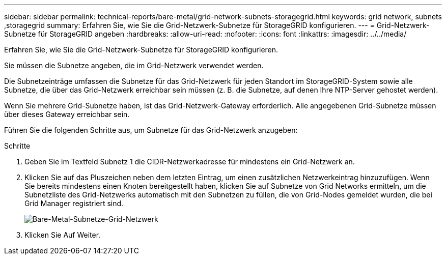---
sidebar: sidebar 
permalink: technical-reports/bare-metal/grid-network-subnets-storagegrid.html 
keywords: grid network, subnets ,storagegrid 
summary: Erfahren Sie, wie Sie die Grid-Netzwerk-Subnetze für StorageGRID konfigurieren. 
---
= Grid-Netzwerk-Subnetze für StorageGRID angeben
:hardbreaks:
:allow-uri-read: 
:nofooter: 
:icons: font
:linkattrs: 
:imagesdir: ../../media/


[role="lead"]
Erfahren Sie, wie Sie die Grid-Netzwerk-Subnetze für StorageGRID konfigurieren.

Sie müssen die Subnetze angeben, die im Grid-Netzwerk verwendet werden.

Die Subnetzeinträge umfassen die Subnetze für das Grid-Netzwerk für jeden Standort im StorageGRID-System sowie alle Subnetze, die über das Grid-Netzwerk erreichbar sein müssen (z. B. die Subnetze, auf denen Ihre NTP-Server gehostet werden).

Wenn Sie mehrere Grid-Subnetze haben, ist das Grid-Netzwerk-Gateway erforderlich. Alle angegebenen Grid-Subnetze müssen über dieses Gateway erreichbar sein.

Führen Sie die folgenden Schritte aus, um Subnetze für das Grid-Netzwerk anzugeben:

.Schritte
. Geben Sie im Textfeld Subnetz 1 die CIDR-Netzwerkadresse für mindestens ein Grid-Netzwerk an.
. Klicken Sie auf das Pluszeichen neben dem letzten Eintrag, um einen zusätzlichen Netzwerkeintrag hinzuzufügen. Wenn Sie bereits mindestens einen Knoten bereitgestellt haben, klicken Sie auf Subnetze von Grid Networks ermitteln, um die Subnetzliste des Grid-Netzwerks automatisch mit den Subnetzen zu füllen, die von Grid-Nodes gemeldet wurden, die bei Grid Manager registriert sind.
+
image:bare-metal-subnets-grid-network.png["Bare-Metal-Subnetze-Grid-Netzwerk"]

. Klicken Sie Auf Weiter.

